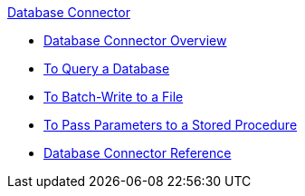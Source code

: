 .xref:index.adoc[Database Connector]
* xref:index.adoc[Database Connector Overview]
* xref:database-connector-examples.adoc[To Query a Database]
* xref:database-batch-task.adoc[To Batch-Write to a File]
* xref:database-stored-task.adoc[To Pass Parameters to a Stored Procedure]
* xref:database-connector-reference.adoc[Database Connector Reference]
